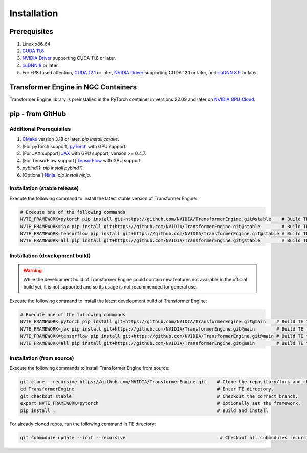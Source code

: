 ..
    Copyright (c) 2022-2023, NVIDIA CORPORATION & AFFILIATES. All rights reserved.

    See LICENSE for license information.

Installation
============

Prerequisites
-------------
.. |driver link| replace:: NVIDIA Driver
.. _driver link: https://www.nvidia.com/drivers

1. Linux x86_64
2. `CUDA 11.8 <https://developer.nvidia.com/cuda-downloads>`__
3. |driver link|_ supporting CUDA 11.8 or later.
4. `cuDNN 8 <https://developer.nvidia.com/cudnn>`__ or later.
5. For FP8 fused attention, `CUDA 12.1 <https://developer.nvidia.com/cuda-downloads>`__ or later, |driver link|_ supporting CUDA 12.1 or later, and `cuDNN 8.9 <https://developer.nvidia.com/cudnn>`__ or later.


Transformer Engine in NGC Containers
------------------------------------

Transformer Engine library is preinstalled in the PyTorch container in versions 22.09 and later
on `NVIDIA GPU Cloud <https://ngc.nvidia.com>`_.


pip - from GitHub
-----------------------

Additional Prerequisites
^^^^^^^^^^^^^^^^^^^^^^^^

1. `CMake <https://cmake.org/>`__ version 3.18 or later: `pip install cmake`.
2. [For pyTorch support] `pyTorch <https://pytorch.org/>`__ with GPU support.
3. [For JAX support] `JAX <https://github.com/google/jax/>`__ with GPU support, version >= 0.4.7.
4. [For TensorFlow support] `TensorFlow <https://www.tensorflow.org/>`__ with GPU support.
5. `pybind11`: `pip install pybind11`.
6. [Optional] `Ninja <https://ninja-build.org/>`__: `pip install ninja`.

Installation (stable release)
^^^^^^^^^^^^^^^^^^^^^^^^^^^^^

Execute the following command to install the latest stable version of Transformer Engine:

.. code-block:: bash

  # Execute one of the following commands
  NVTE_FRAMEWORK=pytorch pip install git+https://github.com/NVIDIA/TransformerEngine.git@stable    # Build TE for PyTorch only. The default.
  NVTE_FRAMEWORK=jax pip install git+https://github.com/NVIDIA/TransformerEngine.git@stable        # Build TE for JAX only.
  NVTE_FRAMEWORK=tensorflow pip install git+https://github.com/NVIDIA/TransformerEngine.git@stable # Build TE for TensorFlow only.
  NVTE_FRAMEWORK=all pip install git+https://github.com/NVIDIA/TransformerEngine.git@stable        # Build TE for all supported frameworks.

Installation (development build)
^^^^^^^^^^^^^^^^^^^^^^^^^^^^^^^^

.. warning::

   While the development build of Transformer Engine could contain new features not available in
   the official build yet, it is not supported and so its usage is not recommended for general
   use.

Execute the following command to install the latest development build of Transformer Engine:

.. code-block:: bash

  # Execute one of the following commands
  NVTE_FRAMEWORK=pytorch pip install git+https://github.com/NVIDIA/TransformerEngine.git@main    # Build TE for PyTorch only. The default.
  NVTE_FRAMEWORK=jax pip install git+https://github.com/NVIDIA/TransformerEngine.git@main        # Build TE for JAX only.
  NVTE_FRAMEWORK=tensorflow pip install git+https://github.com/NVIDIA/TransformerEngine.git@main # Build TE for TensorFlow only.
  NVTE_FRAMEWORK=all pip install git+https://github.com/NVIDIA/TransformerEngine.git@main        # Build TE for all supported frameworks.
  
Installation (from source)
^^^^^^^^^^^^^^^^^^^^^^^^^^^^^^^^

Execute the following commands to install Transformer Engine from source:

.. code-block:: bash

  git clone --recursive https://github.com/NVIDIA/TransformerEngine.git    # Clone the repository/fork and checkout all submodules recursively.
  cd TransformerEngine                                                     # Enter TE directory.
  git checkout stable                                                      # Checkout the correct branch.
  export NVTE_FRAMEWORK=pytorch                                            # Optionally set the framework.
  pip install .                                                            # Build and install

For already cloned repos, run the following command in TE directory:

.. code-block:: bash

  git submodule update --init --recursive                                   # Checkout all submodules recursively.
